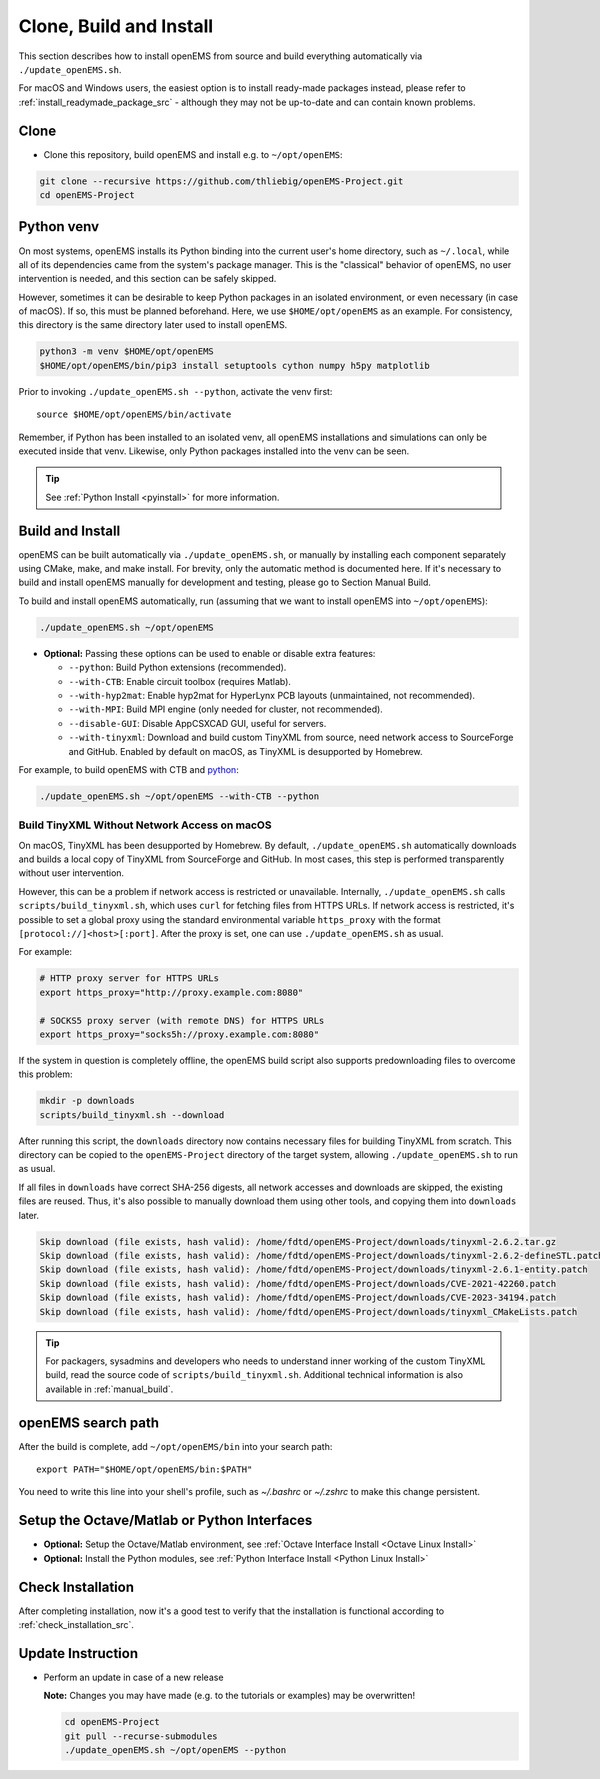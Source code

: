 .. _clone_build_install_src:

Clone, Build and Install
============================

This section describes how to install openEMS from source
and build everything automatically via ``./update_openEMS.sh``.

For macOS and Windows users, the easiest option is to install
ready-made packages instead, please refer to
:ref:`install_readymade_package_src` - although they may not
be up-to-date and can contain known problems.

Clone
--------

- Clone this repository, build openEMS and install e.g. to ``~/opt/openEMS``:

.. code-block:: console

    git clone --recursive https://github.com/thliebig/openEMS-Project.git
    cd openEMS-Project

Python venv
-------------

On most systems, openEMS installs its Python binding into the current user's
home directory, such as ``~/.local``, while all of its dependencies came from
the system's package manager. This is the "classical" behavior of openEMS,
no user intervention is needed, and this section can be safely skipped.

However, sometimes it can be desirable to keep Python packages in an
isolated environment, or even necessary (in case of macOS). If so, this
must be planned beforehand.
Here, we use ``$HOME/opt/openEMS`` as an example. For consistency, this
directory is the same directory later used to install openEMS.

.. code-block:: console

   python3 -m venv $HOME/opt/openEMS
   $HOME/opt/openEMS/bin/pip3 install setuptools cython numpy h5py matplotlib

Prior to invoking ``./update_openEMS.sh --python``, activate the venv first::

   source $HOME/opt/openEMS/bin/activate

Remember, if Python has been installed to an isolated venv,
all openEMS installations and simulations can only be executed inside that
venv. Likewise, only Python packages installed into the venv can be seen.

.. tip::
   See :ref:`Python Install <pyinstall>` for more information.

Build and Install
------------------

openEMS can be built automatically via ``./update_openEMS.sh``, or
manually by installing each component separately using CMake, make,
and make install. For brevity, only the automatic method is documented
here. If it's necessary to build and install openEMS manually for
development and testing, please go to Section Manual Build.

To build and install openEMS automatically, run (assuming that
we want to install openEMS into ``~/opt/openEMS``):

.. code-block:: console

   ./update_openEMS.sh ~/opt/openEMS

- **Optional:** Passing these options can be used to enable or disable extra features:

  * ``--python``: Build Python extensions (recommended).
  * ``--with-CTB``: Enable circuit toolbox (requires Matlab).
  * ``--with-hyp2mat``: Enable hyp2mat for HyperLynx PCB layouts (unmaintained, not recommended).
  * ``--with-MPI``: Build MPI engine (only needed for cluster, not recommended).
  * ``--disable-GUI``: Disable AppCSXCAD GUI, useful for servers.
  * ``--with-tinyxml``: Download and build custom TinyXML from source, need network access to
    SourceForge and GitHub. Enabled by default on macOS, as TinyXML is desupported by Homebrew.

For example, to build openEMS with CTB and python_:

.. code-block:: console

    ./update_openEMS.sh ~/opt/openEMS --with-CTB --python

Build TinyXML Without Network Access on macOS
^^^^^^^^^^^^^^^^^^^^^^^^^^^^^^^^^^^^^^^^^^^^^

On macOS, TinyXML has been desupported by Homebrew. By default,
``./update_openEMS.sh`` automatically downloads and builds a local
copy of TinyXML from SourceForge and GitHub.
In most cases, this step is performed transparently without user intervention.

However, this can be a problem if network access is restricted or unavailable.
Internally, ``./update_openEMS.sh`` calls ``scripts/build_tinyxml.sh``, which
uses ``curl`` for fetching files from HTTPS URLs. If network access is restricted,
it's possible to set a global proxy using the standard environmental variable
``https_proxy`` with the format ``[protocol://]<host>[:port]``. After the proxy
is set, one can use ``./update_openEMS.sh`` as usual.

For example:

.. code-block:: console

   # HTTP proxy server for HTTPS URLs
   export https_proxy="http://proxy.example.com:8080"

   # SOCKS5 proxy server (with remote DNS) for HTTPS URLs
   export https_proxy="socks5h://proxy.example.com:8080"

If the system in question is completely offline, the openEMS build script
also supports predownloading files to overcome this problem:

.. code-block:: console

   mkdir -p downloads
   scripts/build_tinyxml.sh --download

After running this script, the ``downloads`` directory now contains necessary
files for building TinyXML from scratch. This directory can be copied to the
``openEMS-Project`` directory of the target system, allowing
``./update_openEMS.sh`` to run as usual.

If all files in ``downloads`` have correct SHA-256 digests, all network accesses
and downloads are skipped, the existing files are reused. Thus, it's also
possible to manually download them using other tools, and copying them into
``downloads`` later.

.. code-block:: console

   Skip download (file exists, hash valid): /home/fdtd/openEMS-Project/downloads/tinyxml-2.6.2.tar.gz
   Skip download (file exists, hash valid): /home/fdtd/openEMS-Project/downloads/tinyxml-2.6.2-defineSTL.patch
   Skip download (file exists, hash valid): /home/fdtd/openEMS-Project/downloads/tinyxml-2.6.1-entity.patch
   Skip download (file exists, hash valid): /home/fdtd/openEMS-Project/downloads/CVE-2021-42260.patch
   Skip download (file exists, hash valid): /home/fdtd/openEMS-Project/downloads/CVE-2023-34194.patch
   Skip download (file exists, hash valid): /home/fdtd/openEMS-Project/downloads/tinyxml_CMakeLists.patch

.. tip::
  For packagers, sysadmins and developers who needs to understand inner working of
  the custom TinyXML build, read the source code of ``scripts/build_tinyxml.sh``.
  Additional technical information is also available in :ref:`manual_build`.

openEMS search path
--------------------

After the build is complete, add ``~/opt/openEMS/bin`` into your search
path::

    export PATH="$HOME/opt/openEMS/bin:$PATH"

You need to write this line into your shell's profile, such as `~/.bashrc`
or `~/.zshrc` to make this change persistent.

Setup the Octave/Matlab or Python Interfaces
--------------------------------------------

- **Optional:** Setup the Octave/Matlab environment, see :ref:`Octave Interface Install <Octave Linux Install>`
- **Optional:** Install the Python modules, see :ref:`Python Interface Install <Python Linux Install>`

Check Installation
-------------------

After completing installation, now it's a good test to verify that
the installation is functional according to :ref:`check_installation_src`.

Update Instruction
-------------------

- Perform an update in case of a new release

  **Note:** Changes you may have made (e.g. to the tutorials or examples) may be overwritten!

  .. code-block:: console

      cd openEMS-Project
      git pull --recurse-submodules
      ./update_openEMS.sh ~/opt/openEMS --python

.. _python: https://www.python.org/
.. _octave: https://octave.org/
